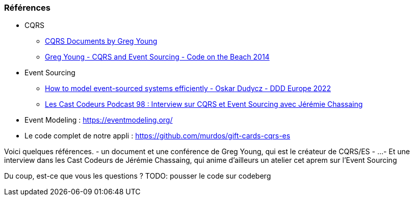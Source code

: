 === Références
[.moresmaller]
--
* CQRS
** https://github.com/keyvanakbary/cqrs-documents[CQRS Documents by Greg Young]
** https://www.youtube.com/watch?v=JHGkaShoyNs[Greg Young - CQRS and Event Sourcing - Code on the Beach 2014]

* Event Sourcing
** https://www.youtube.com/watch?v=gG6DGmYKk4I[How to model event-sourced systems efficiently - Oskar Dudycz - DDD Europe 2022]
** https://lescastcodeurs.com/2014/03/22/lcc-98-interview-sur-cqrs-et-event-sourcing-avec-jeremie-chassaing/[Les Cast Codeurs Podcast 98 : Interview sur CQRS et Event Sourcing avec Jérémie Chassaing]

* Event Modeling : https://eventmodeling.org/

* Le code complet de notre appli : https://github.com/murdos/gift-cards-cqrs-es
--

[.notes]
--
Voici quelques références.
- un document et une conférence de Greg Young, qui est le créateur de CQRS/ES
- ...
- Et une interview dans les Cast Codeurs de Jérémie Chassaing, qui anime d'ailleurs un atelier cet aprem sur l'Event Sourcing

Du coup, est-ce que vous les questions ?
TODO: pousser le code sur codeberg
--
